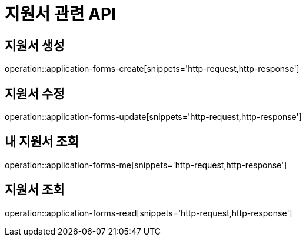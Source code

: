 = 지원서 관련 API

== 지원서 생성

operation::application-forms-create[snippets='http-request,http-response']

== 지원서 수정

operation::application-forms-update[snippets='http-request,http-response']

== 내 지원서 조회

operation::application-forms-me[snippets='http-request,http-response']

== 지원서 조회

operation::application-forms-read[snippets='http-request,http-response']
